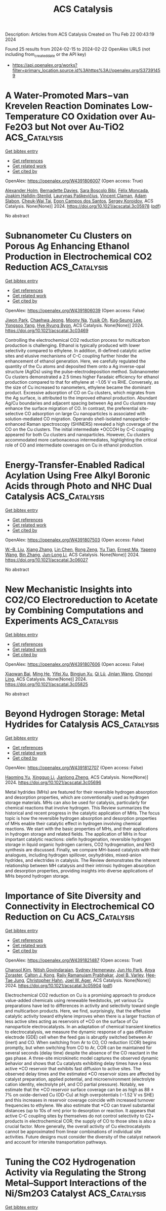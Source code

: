 #+filetags: ACS_Catalysis
#+TITLE: ACS Catalysis
Description: Articles from ACS Catalysis
Created on Thu Feb 22 00:43:19 2024

Found 25 results from 2024-02-15 to 2024-02-22
OpenAlex URLS (not including from_created_date or the API key)
- [[https://api.openalex.org/works?filter=primary_location.source.id%3Ahttps%3A//openalex.org/S37391459]]

* A Water-Promoted Mars−van Krevelen Reaction Dominates Low-Temperature CO Oxidation over Au-Fe2O3 but Not over Au-TiO2  :ACS_Catalysis:
:PROPERTIES:
:ID: https://openalex.org/W4391806007
:TOPICS: Catalytic Nanomaterials, Catalytic Dehydrogenation of Light Alkanes, Catalytic Carbon Dioxide Hydrogenation
:PUBLICATION_DATE: 2024-02-14
:END:    
    
[[elisp:(doi-add-bibtex-entry "https://doi.org/10.1021/acscatal.3c05978")][Get bibtex entry]] 

- [[elisp:(progn (xref--push-markers (current-buffer) (point)) (oa--referenced-works "https://openalex.org/W4391806007"))][Get references]]
- [[elisp:(progn (xref--push-markers (current-buffer) (point)) (oa--related-works "https://openalex.org/W4391806007"))][Get related work]]
- [[elisp:(progn (xref--push-markers (current-buffer) (point)) (oa--cited-by-works "https://openalex.org/W4391806007"))][Get cited by]]

OpenAlex: https://openalex.org/W4391806007 (Open access: True)
    
[[https://openalex.org/A5013981591][Alexander Holm]], [[https://openalex.org/A5045357923][Bernadette Davies]], [[https://openalex.org/A5026383153][Sara Boscolo Bibi]], [[https://openalex.org/A5000887640][Félix Moncada]], [[https://openalex.org/A5092656027][Joakim Halldin-Stenlid]], [[https://openalex.org/A5092656028][Laurynas Paškevičius]], [[https://openalex.org/A5092656029][Vincent Claman]], [[https://openalex.org/A5004773873][Adam Slabon]], [[https://openalex.org/A5034520322][Cheuk‐Wai Tai]], [[https://openalex.org/A5007728343][Egon Campos dos Santos]], [[https://openalex.org/A5048699879][Sergey Koroidov]], ACS Catalysis. None(None)] 2024. https://doi.org/10.1021/acscatal.3c05978  ([[https://pubs.acs.org/doi/pdf/10.1021/acscatal.3c05978][pdf]])
     
No abstract    

    

* Subnanometer Cu Clusters on Porous Ag Enhancing Ethanol Production in Electrochemical CO2 Reduction  :ACS_Catalysis:
:PROPERTIES:
:ID: https://openalex.org/W4391806039
:TOPICS: Electrochemical Reduction of CO2 to Fuels, Thermoelectric Materials, Applications of Ionic Liquids
:PUBLICATION_DATE: 2024-02-14
:END:    
    
[[elisp:(doi-add-bibtex-entry "https://doi.org/10.1021/acscatal.3c03469")][Get bibtex entry]] 

- [[elisp:(progn (xref--push-markers (current-buffer) (point)) (oa--referenced-works "https://openalex.org/W4391806039"))][Get references]]
- [[elisp:(progn (xref--push-markers (current-buffer) (point)) (oa--related-works "https://openalex.org/W4391806039"))][Get related work]]
- [[elisp:(progn (xref--push-markers (current-buffer) (point)) (oa--cited-by-works "https://openalex.org/W4391806039"))][Get cited by]]

OpenAlex: https://openalex.org/W4391806039 (Open access: False)
    
[[https://openalex.org/A5052152711][Jiwon Park]], [[https://openalex.org/A5073948306][Chaehwa Jeong]], [[https://openalex.org/A5083175433][Moony Na]], [[https://openalex.org/A5043026627][Yusik Oh]], [[https://openalex.org/A5078186897][Kug‐Seung Lee]], [[https://openalex.org/A5060842309][Yongsoo Yang]], [[https://openalex.org/A5063790278][Hye Ryung Byon]], ACS Catalysis. None(None)] 2024. https://doi.org/10.1021/acscatal.3c03469 
     
Controlling the electrochemical CO2 reduction process for multicarbon production is challenging. Ethanol is typically produced with lower selectivity compared to ethylene. In addition, ill-defined catalytic active sites and elusive mechanisms of C–C coupling further hinder the enhancement of ethanol generation. Here, we carefully regulated the quantity of the Cu atoms and deposited them onto a Ag inverse-opal structure (AgIOs) using the pulse-electrodeposition method. Subnanometer Cu clusters demonstrated a 2.5 times higher Faradaic efficiency for ethanol production compared to that for ethylene at −1.05 V vs RHE. Conversely, as the size of Cu increased to nanometers, ethylene became the dominant product. Excessive adsorption of CO on Cu clusters, which migrates from the Ag surface, is attributed to the improved ethanol production. Abundant Ag/Cu boundaries and adjacent spacing between Ag and Cu clusters may enhance the surface migration of CO. In contrast, the preferential site-selective CO adsorption on large Cu nanoparticles is associated with solution-mediated CO migration. Operando shell-isolated nanoparticle-enhanced Raman spectroscopy (SHINERS) revealed a high coverage of the CO on the Cu clusters. The initial intermediate *OCCOH by C–C coupling appeared for both Cu clusters and nanoparticles. However, Cu clusters accommodated more carbonaceous intermediates, highlighting the critical role of CO and intermediate coverages on Cu in ethanol production.    

    

* Energy-Transfer-Enabled Radical Acylation Using Free Alkyl Boronic Acids through Photo and NHC Dual Catalysis  :ACS_Catalysis:
:PROPERTIES:
:ID: https://openalex.org/W4391807503
:TOPICS: Applications of Photoredox Catalysis in Organic Synthesis, Transition-Metal-Catalyzed Sulfur Chemistry, Transition-Metal-Catalyzed C–H Bond Functionalization
:PUBLICATION_DATE: 2024-02-14
:END:    
    
[[elisp:(doi-add-bibtex-entry "https://doi.org/10.1021/acscatal.3c06027")][Get bibtex entry]] 

- [[elisp:(progn (xref--push-markers (current-buffer) (point)) (oa--referenced-works "https://openalex.org/W4391807503"))][Get references]]
- [[elisp:(progn (xref--push-markers (current-buffer) (point)) (oa--related-works "https://openalex.org/W4391807503"))][Get related work]]
- [[elisp:(progn (xref--push-markers (current-buffer) (point)) (oa--cited-by-works "https://openalex.org/W4391807503"))][Get cited by]]

OpenAlex: https://openalex.org/W4391807503 (Open access: False)
    
[[https://openalex.org/A5038338910][W.–B. Liu]], [[https://openalex.org/A5031804038][Xiang Zhang]], [[https://openalex.org/A5078143614][Lin Chen]], [[https://openalex.org/A5075090862][Rong Zeng]], [[https://openalex.org/A5042492943][Yu Tian]], [[https://openalex.org/A5021727268][Ernest Ma]], [[https://openalex.org/A5052878834][Yapeng Wang]], [[https://openalex.org/A5046881277][Bin Zhang]], [[https://openalex.org/A5053163012][Jun‐Long Li]], ACS Catalysis. None(None)] 2024. https://doi.org/10.1021/acscatal.3c06027 
     
No abstract    

    

* New Mechanistic Insights into CO2/CO Electroreduction to Acetate by Combining Computations and Experiments  :ACS_Catalysis:
:PROPERTIES:
:ID: https://openalex.org/W4391807606
:TOPICS: Electrochemical Reduction of CO2 to Fuels, Applications of Ionic Liquids, Electrochemical Detection of Heavy Metal Ions
:PUBLICATION_DATE: 2024-02-14
:END:    
    
[[elisp:(doi-add-bibtex-entry "https://doi.org/10.1021/acscatal.3c05825")][Get bibtex entry]] 

- [[elisp:(progn (xref--push-markers (current-buffer) (point)) (oa--referenced-works "https://openalex.org/W4391807606"))][Get references]]
- [[elisp:(progn (xref--push-markers (current-buffer) (point)) (oa--related-works "https://openalex.org/W4391807606"))][Get related work]]
- [[elisp:(progn (xref--push-markers (current-buffer) (point)) (oa--cited-by-works "https://openalex.org/W4391807606"))][Get cited by]]

OpenAlex: https://openalex.org/W4391807606 (Open access: False)
    
[[https://openalex.org/A5073327563][Xiaowan Bai]], [[https://openalex.org/A5075203986][Ming He]], [[https://openalex.org/A5048798891][Yifei Xu]], [[https://openalex.org/A5073687384][Bingjun Xu]], [[https://openalex.org/A5032451131][Qi Lü]], [[https://openalex.org/A5020585562][Jinlan Wang]], [[https://openalex.org/A5007388482][Chongyi Ling]], ACS Catalysis. None(None)] 2024. https://doi.org/10.1021/acscatal.3c05825 
     
No abstract    

    

* Beyond Hydrogen Storage: Metal Hydrides for Catalysis  :ACS_Catalysis:
:PROPERTIES:
:ID: https://openalex.org/W4391812707
:TOPICS: Materials and Methods for Hydrogen Storage, Ammonia Synthesis and Electrocatalysis, Hydrogen Energy Systems and Technologies
:PUBLICATION_DATE: 2024-02-14
:END:    
    
[[elisp:(doi-add-bibtex-entry "https://doi.org/10.1021/acscatal.3c05696")][Get bibtex entry]] 

- [[elisp:(progn (xref--push-markers (current-buffer) (point)) (oa--referenced-works "https://openalex.org/W4391812707"))][Get references]]
- [[elisp:(progn (xref--push-markers (current-buffer) (point)) (oa--related-works "https://openalex.org/W4391812707"))][Get related work]]
- [[elisp:(progn (xref--push-markers (current-buffer) (point)) (oa--cited-by-works "https://openalex.org/W4391812707"))][Get cited by]]

OpenAlex: https://openalex.org/W4391812707 (Open access: False)
    
[[https://openalex.org/A5008530846][Haoming Yu]], [[https://openalex.org/A5042080363][Xingguo Li]], [[https://openalex.org/A5053175805][Jianlong Zheng]], ACS Catalysis. None(None)] 2024. https://doi.org/10.1021/acscatal.3c05696 
     
Metal hydrides (MHs) are featured for their reversible hydrogen absorption and desorption properties, which are conventionally used as hydrogen storage materials. MHs can also be used for catalysis, particularly for chemical reactions that involve hydrogen. This Review summarizes the historical and recent progress in the catalytic application of MHs. The focus topic is how the reversible hydrogen absorption and desorption properties of MHs enable their catalytic effect in hydrogen involving chemical reactions. We start with the basic properties of MHs, and their applications in hydrogen storage and related fields. The application of MHs in four important catalytic reactions: olefin hydrogenation, reversible hydrogen storage in liquid organic hydrogen carriers, CO2 hydrogenation, and NH3 synthesis are discussed. Finally, we compare MH-based catalysts with their analogues, including hydrogen spillover, oxyhydrides, mixed-anion hydrides, and electrides in catalysis. The Review demonstrates the inherent relationship between MH catalysis and their intrinsic hydrogen absorption and desorption properties, providing insights into diverse applications of MHs beyond hydrogen storage.    

    

* Importance of Site Diversity and Connectivity in Electrochemical CO Reduction on Cu  :ACS_Catalysis:
:PROPERTIES:
:ID: https://openalex.org/W4391821487
:TOPICS: Electrochemical Reduction of CO2 to Fuels, Applications of Ionic Liquids, Analysis of Brain Functional Connectivity Networks
:PUBLICATION_DATE: 2024-02-14
:END:    
    
[[elisp:(doi-add-bibtex-entry "https://doi.org/10.1021/acscatal.3c05904")][Get bibtex entry]] 

- [[elisp:(progn (xref--push-markers (current-buffer) (point)) (oa--referenced-works "https://openalex.org/W4391821487"))][Get references]]
- [[elisp:(progn (xref--push-markers (current-buffer) (point)) (oa--related-works "https://openalex.org/W4391821487"))][Get related work]]
- [[elisp:(progn (xref--push-markers (current-buffer) (point)) (oa--cited-by-works "https://openalex.org/W4391821487"))][Get cited by]]

OpenAlex: https://openalex.org/W4391821487 (Open access: True)
    
[[https://openalex.org/A5044316913][Chansol Kim]], [[https://openalex.org/A5023895763][Nitish Govindarajan]], [[https://openalex.org/A5093526280][Sydney Hemenway]], [[https://openalex.org/A5060549590][Jun Ho Park]], [[https://openalex.org/A5093526281][Anya Zoraster]], [[https://openalex.org/A5091102586][Calton J. Kong]], [[https://openalex.org/A5084951895][Rajiv Ramanujam Prabhakar]], [[https://openalex.org/A5089128933][Joel B. Varley]], [[https://openalex.org/A5002468117][Hee‐Tae Jung]], [[https://openalex.org/A5051674745][Christopher Hahn]], [[https://openalex.org/A5070081966][Joel W. Ager]], ACS Catalysis. None(None)] 2024. https://doi.org/10.1021/acscatal.3c05904  ([[https://pubs.acs.org/doi/pdf/10.1021/acscatal.3c05904][pdf]])
     
Electrochemical CO2 reduction on Cu is a promising approach to produce value-added chemicals using renewable feedstocks, yet various Cu preparations have led to differences in activity and selectivity toward single and multicarbon products. Here, we find, surprisingly, that the effective catalytic activity toward ethylene improves when there is a larger fraction of less active sites acting as reservoirs of *CO on the surface of Cu nanoparticle electrocatalysts. In an adaptation of chemical transient kinetics to electrocatalysis, we measure the dynamic response of a gas diffusion electrode (GDE) cell when the feed gas is abruptly switched between Ar (inert) and CO. When switching from Ar to CO, CO reduction (COR) begins promptly, but when switching from CO to Ar, COR can be maintained for several seconds (delay time) despite the absence of the CO reactant in the gas phase. A three-site microkinetic model captures the observed dynamic behavior and shows that Cu catalysts exhibiting delay times have a less active *CO reservoir that exhibits fast diffusion to active sites. The observed delay times and the estimated *CO reservoir sizes are affected by catalyst preparation, applied potential, and microenvironment (electrolyte cation identity, electrolyte pH, and CO partial pressure). Notably, we estimate that the *CO reservoir surface coverage can be as high as 88 ± 7% on oxide-derived Cu (OD-Cu) at high overpotentials (−1.52 V vs SHE) and this increases in reservoir coverage coincide with increased turnover frequencies to ethylene. We also estimate that *CO can travel substantial distances (up to 10s of nm) prior to desorption or reaction. It appears that active C–C coupling sites by themselves do not control selectivity to C2+ products in electrochemical COR; the supply of CO to those sites is also a crucial factor. More generally, the overall activity of Cu electrocatalysts cannot be approximated from linear combinations of individual site activities. Future designs must consider the diversity of the catalyst network and account for intersite transportation pathways.    

    

* Tuning the CO2 Hydrogenation Activity via Regulating the Strong Metal–Support Interactions of the Ni/Sm2O3 Catalyst  :ACS_Catalysis:
:PROPERTIES:
:ID: https://openalex.org/W4391823363
:TOPICS: Catalytic Carbon Dioxide Hydrogenation, Catalytic Nanomaterials, Catalytic Dehydrogenation of Light Alkanes
:PUBLICATION_DATE: 2024-02-14
:END:    
    
[[elisp:(doi-add-bibtex-entry "https://doi.org/10.1021/acscatal.3c06345")][Get bibtex entry]] 

- [[elisp:(progn (xref--push-markers (current-buffer) (point)) (oa--referenced-works "https://openalex.org/W4391823363"))][Get references]]
- [[elisp:(progn (xref--push-markers (current-buffer) (point)) (oa--related-works "https://openalex.org/W4391823363"))][Get related work]]
- [[elisp:(progn (xref--push-markers (current-buffer) (point)) (oa--cited-by-works "https://openalex.org/W4391823363"))][Get cited by]]

OpenAlex: https://openalex.org/W4391823363 (Open access: False)
    
[[https://openalex.org/A5034913146][Jianxiong Zhao]], [[https://openalex.org/A5074896161][Xiaozhi Liu]], [[https://openalex.org/A5033870660][Zhengwen Li]], [[https://openalex.org/A5033303258][Kai Feng]], [[https://openalex.org/A5025390487][Yue Pan]], [[https://openalex.org/A5045088389][Pengxiang Ji]], [[https://openalex.org/A5048901189][Kangning Zhao]], [[https://openalex.org/A5047133857][Binhang Yan]], [[https://openalex.org/A5014058024][Dan Zhou]], [[https://openalex.org/A5015415276][Dong Su]], ACS Catalysis. None(None)] 2024. https://doi.org/10.1021/acscatal.3c06345 
     
Strong metal–support interactions (SMSIs), characterized by the encapsulation of metal nanoparticles by the support oxide, have a significant impact on various heterogeneous catalytic reactions. In this study, we present our investigations on tuning the catalytic performance of CO2 hydrogenation through regulating the SMSI in a Ni/Sm2O3 catalyst. Our results demonstrate that the complete encapsulation of Ni nanoparticles with amorphous Sm2O3, achieved through H2 reduction, leads to nearly full selectivity to CO. In contrast, with controlled in situ thermal postannealing in an H2/CO2/N2 mixture, the encapsulated Sm2O3 layer can be partially removed and crystallized, as revealed by atomic-resolution transmission electron microscopy analyses, which results in enhanced activity and a full selectivity toward CH4. In addition, the prolonged postannealing durations completely remove the Sm2O3 overlayer, causing a decline in CO2 methanation activity. These findings underscore the critical role of the SMSI effect in CO2 hydrogenation activity and offer valuable insights for regulating SMSI to produce targeted value-added chemicals.    

    

* Correction to “Searching for the Rules of Electrochemical Nitrogen Fixation”  :ACS_Catalysis:
:PROPERTIES:
:ID: https://openalex.org/W4391823418
:TOPICS: Ammonia Synthesis and Electrocatalysis
:PUBLICATION_DATE: 2024-02-14
:END:    
    
[[elisp:(doi-add-bibtex-entry "https://doi.org/10.1021/acscatal.4c00448")][Get bibtex entry]] 

- [[elisp:(progn (xref--push-markers (current-buffer) (point)) (oa--referenced-works "https://openalex.org/W4391823418"))][Get references]]
- [[elisp:(progn (xref--push-markers (current-buffer) (point)) (oa--related-works "https://openalex.org/W4391823418"))][Get related work]]
- [[elisp:(progn (xref--push-markers (current-buffer) (point)) (oa--cited-by-works "https://openalex.org/W4391823418"))][Get cited by]]

OpenAlex: https://openalex.org/W4391823418 (Open access: True)
    
[[https://openalex.org/A5061575652][Romain Tort]], [[https://openalex.org/A5061339044][Alexander Bagger]], [[https://openalex.org/A5046040902][Olivia Westhead]], [[https://openalex.org/A5033416410][Yasuyuki Kondo]], [[https://openalex.org/A5092649448][Artem Khobnya]], [[https://openalex.org/A5086013761][Anna Winiwarter]], [[https://openalex.org/A5081900881][Bethan J. V. Davies]], [[https://openalex.org/A5035797693][Aron Walsh]], [[https://openalex.org/A5059373986][Yu Katayama]], [[https://openalex.org/A5041044598][Yuki Yamada]], [[https://openalex.org/A5038499496][Mary P. Ryan]], [[https://openalex.org/A5075732110][Maria‐Magdalena Titirici]], [[https://openalex.org/A5039064548][Ifan E. L. Stephens]], ACS Catalysis. None(None)] 2024. https://doi.org/10.1021/acscatal.4c00448  ([[https://pubs.acs.org/doi/pdf/10.1021/acscatal.4c00448][pdf]])
     
ADVERTISEMENT RETURN TO ARTICLES ASAPPREVCorrectionNEXTORIGINAL ARTICLEThis notice is a correctionCorrection to “Searching for the Rules of Electrochemical Nitrogen Fixation”Romain TortRomain TortMore by Romain Tort, Alexander Bagger*Alexander BaggerMore by Alexander Baggerhttps://orcid.org/0000-0002-6394-029X, Olivia WestheadOlivia WestheadMore by Olivia Westhead, Yasuyuki KondoYasuyuki KondoMore by Yasuyuki Kondohttps://orcid.org/0000-0003-1103-3329, Artem KhobnyaArtem KhobnyaMore by Artem Khobnya, Anna WiniwarterAnna WiniwarterMore by Anna Winiwarter, Bethan J. V. DaviesBethan J. V. DaviesMore by Bethan J. V. Davieshttps://orcid.org/0000-0002-3789-8462, Aron WalshAron WalshMore by Aron Walshhttps://orcid.org/0000-0001-5460-7033, Yu KatayamaYu KatayamaMore by Yu Katayamahttps://orcid.org/0000-0002-7842-2938, Yuki YamadaYuki YamadaMore by Yuki Yamadahttps://orcid.org/0000-0002-7191-7129, Mary P. RyanMary P. RyanMore by Mary P. Ryanhttps://orcid.org/0000-0001-8582-3003, Maria-Magdalena TitiriciMaria-Magdalena TitiriciMore by Maria-Magdalena Titiricihttps://orcid.org/0000-0003-0773-2100, and Ifan E. L. Stephens*Ifan E. L. StephensMore by Ifan E. L. StephensCite this: ACS Catal. 2024, 14, XXX, 3169–3170Publication Date (Web):February 14, 2024Publication History Received29 January 2024Published online14 February 2024https://doi.org/10.1021/acscatal.4c00448© 2024 The Authors. Published by American Chemical Society. This publication is licensed under CC-BY 4.0. License Summary*You are free to share (copy and redistribute) this article in any medium or format and to adapt (remix, transform, and build upon) the material for any purpose, even commercially within the parameters below:Creative Commons (CC): This is a Creative Commons license.Attribution (BY): Credit must be given to the creator.View full license*DisclaimerThis summary highlights only some of the key features and terms of the actual license. It is not a license and has no legal value. Carefully review the actual license before using these materials. This publication is Open Access under the license indicated. Learn MoreArticle Views-Altmetric-Citations-LEARN ABOUT THESE METRICSArticle Views are the COUNTER-compliant sum of full text article downloads since November 2008 (both PDF and HTML) across all institutions and individuals. These metrics are regularly updated to reflect usage leading up to the last few days.Citations are the number of other articles citing this article, calculated by Crossref and updated daily. Find more information about Crossref citation counts.The Altmetric Attention Score is a quantitative measure of the attention that a research article has received online. Clicking on the donut icon will load a page at altmetric.com with additional details about the score and the social media presence for the given article. Find more information on the Altmetric Attention Score and how the score is calculated. Share Add toView InAdd Full Text with ReferenceAdd Description ExportRISCitationCitation and abstractCitation and referencesMore Options Share onFacebookTwitterWechatLinked InRedditEmail PDF (1 MB) Get e-AlertscloseSupporting Info (1)»Supporting Information Supporting Information SUBJECTS:Binding energy,Electrical energy,Elements,Metals,Nitrides Get e-Alerts    

    

* RuO2–CeO2 Lattice Matching Strategy Enables Robust Water Oxidation Electrocatalysis in Acidic Media via Two Distinct Oxygen Evolution Mechanisms  :ACS_Catalysis:
:PROPERTIES:
:ID: https://openalex.org/W4391836369
:TOPICS: Electrocatalysis for Energy Conversion, Fuel Cell Membrane Technology, Electrochemical Detection of Heavy Metal Ions
:PUBLICATION_DATE: 2024-02-15
:END:    
    
[[elisp:(doi-add-bibtex-entry "https://doi.org/10.1021/acscatal.3c06182")][Get bibtex entry]] 

- [[elisp:(progn (xref--push-markers (current-buffer) (point)) (oa--referenced-works "https://openalex.org/W4391836369"))][Get references]]
- [[elisp:(progn (xref--push-markers (current-buffer) (point)) (oa--related-works "https://openalex.org/W4391836369"))][Get related work]]
- [[elisp:(progn (xref--push-markers (current-buffer) (point)) (oa--cited-by-works "https://openalex.org/W4391836369"))][Get cited by]]

OpenAlex: https://openalex.org/W4391836369 (Open access: False)
    
[[https://openalex.org/A5010471250][Haoqiang Song]], [[https://openalex.org/A5053714754][Xue Yong]], [[https://openalex.org/A5044592235][Geoffrey I. N. Waterhouse]], [[https://openalex.org/A5000696036][Jingkun Yu]], [[https://openalex.org/A5015576369][Hao Wang]], [[https://openalex.org/A5052291064][Jinmeng Cai]], [[https://openalex.org/A5067430528][Zhiyong Tang]], [[https://openalex.org/A5000046177][Bai Yang]], [[https://openalex.org/A5071937806][Jiangwei Chang]], [[https://openalex.org/A5085836074][Siyu Lu]], ACS Catalysis. None(None)] 2024. https://doi.org/10.1021/acscatal.3c06182 
     
The discovery of acid-stable and highly active electrocatalysts for the oxygen evolution reaction (OER) is crucial in the quest for high-performance water-splitting technologies. Herein, a heterostructured RuO2–CeO2 electrocatalyst was constructed by using a lattice-matching strategy. The interfacial Ru–O–Ce bridge structure provided a channel for electron transfer between Ru and Ce, creating a lattice stress that distorts the local structure of RuO2. The resulting RuO2–CeO2 catalyst exhibited attractive stability with negligible decay after 1000 h of the OER in 0.5 M H2SO4, along with high activity with an overpotential of only 180 mV at 10 mA cm–2. In situ attenuated total reflectance surface-enhanced infrared absorption spectroscopy (ATR-SEIRAS), in situ differential electrochemical mass spectrometry (DEMS), and density functional theory (DFT) calculations were used to reveal that the interface and noninterface RuO2 sites enabled an oxide path mechanism (OPM) and the enhanced adsorbate evolution mechanism (AEM-plus), respectively, during the OER. The simultaneous and independent OER pathways accessible by lattice matching guides improved electrocatalyst design for the OER in acidic media.    

    

* Sustainable Electrosynthesis of Cyclohexanone Oxime through Nitrate Reduction on a Zn–Cu Alloy Catalyst  :ACS_Catalysis:
:PROPERTIES:
:ID: https://openalex.org/W4391839397
:TOPICS: Ammonia Synthesis and Electrocatalysis, Content-Centric Networking for Information Delivery, Electrochemical Reduction of CO2 to Fuels
:PUBLICATION_DATE: 2024-02-15
:END:    
    
[[elisp:(doi-add-bibtex-entry "https://doi.org/10.1021/acscatal.3c05388")][Get bibtex entry]] 

- [[elisp:(progn (xref--push-markers (current-buffer) (point)) (oa--referenced-works "https://openalex.org/W4391839397"))][Get references]]
- [[elisp:(progn (xref--push-markers (current-buffer) (point)) (oa--related-works "https://openalex.org/W4391839397"))][Get related work]]
- [[elisp:(progn (xref--push-markers (current-buffer) (point)) (oa--cited-by-works "https://openalex.org/W4391839397"))][Get cited by]]

OpenAlex: https://openalex.org/W4391839397 (Open access: True)
    
[[https://openalex.org/A5065267485][Jonathan O. Sharp]], [[https://openalex.org/A5050193781][Anna Ciotti]], [[https://openalex.org/A5057093468][Hayley Andrews]], [[https://openalex.org/A5093542676][Shaktiswaran R. Udayasurian]], [[https://openalex.org/A5049133522][Max García‐Melchor]], [[https://openalex.org/A5062286247][Tengfei Li]], ACS Catalysis. None(None)] 2024. https://doi.org/10.1021/acscatal.3c05388  ([[https://pubs.acs.org/doi/pdf/10.1021/acscatal.3c05388][pdf]])
     
Cyclohexanone oxime is an important precursor for Nylon-6 and is typically synthesized via the nucleophilic addition–elimination of hydroxylamine with cyclohexanone. Current technologies for hydroxylamine production are, however, not environment-friendly due to the requirement of harsh reaction conditions. Here, we report an electrochemical method for the one-pot synthesis of cyclohexanone oxime under ambient conditions with aqueous nitrate as the nitrogen source. A series of Zn–Cu alloy catalysts are developed to drive the electrochemical reduction of nitrate, where the hydroxylamine intermediate formed in the electroreduction process can undergo a chemical reaction with the cyclohexanone present in the electrolyte to produce the corresponding oxime. The best performance is achieved on a Zn93Cu7 electrocatalyst with a 97% yield and a 27% Faradaic efficiency for cyclohexanone oxime at 100 mA/cm2. By analyzing the catalytic activities/selectivities of the different Zn–Cu alloys and conducting in-depth mechanistic studies via in situ Raman spectroscopy and theoretical calculations, we demonstrate that the adsorption of nitrogen species plays a central role in catalytic performance. Overall, this work provides an attractive strategy to build the C–N bond in oxime and drive organic synthesis through electrochemical nitrate reduction, while highlighting the importance of controlling surface adsorption for product selectivity in electrosynthesis.    

    

* Enantiocovergent Cross-Coupling Reaction with 1,4-Dihydropyridine Derivatives via Photoinduced Nickel Catalysis  :ACS_Catalysis:
:PROPERTIES:
:ID: https://openalex.org/W4391839433
:TOPICS: Applications of Photoredox Catalysis in Organic Synthesis, Transition-Metal-Catalyzed C–H Bond Functionalization, Transition-Metal-Catalyzed Sulfur Chemistry
:PUBLICATION_DATE: 2024-02-15
:END:    
    
[[elisp:(doi-add-bibtex-entry "https://doi.org/10.1021/acscatal.3c05521")][Get bibtex entry]] 

- [[elisp:(progn (xref--push-markers (current-buffer) (point)) (oa--referenced-works "https://openalex.org/W4391839433"))][Get references]]
- [[elisp:(progn (xref--push-markers (current-buffer) (point)) (oa--related-works "https://openalex.org/W4391839433"))][Get related work]]
- [[elisp:(progn (xref--push-markers (current-buffer) (point)) (oa--cited-by-works "https://openalex.org/W4391839433"))][Get cited by]]

OpenAlex: https://openalex.org/W4391839433 (Open access: False)
    
[[https://openalex.org/A5003462637][Tongtong Li]], [[https://openalex.org/A5047170949][Luo Liu]], [[https://openalex.org/A5037829758][Xiaokai Cheng]], [[https://openalex.org/A5070489845][Zhan Lu]], ACS Catalysis. None(None)] 2024. https://doi.org/10.1021/acscatal.3c05521 
     
Herein, we reported the enantioconvergent Csp3–Csp2 cross-coupling reaction with 1,4-dihydropyridine (DHP) derivatives via photoredox/nickel dual catalysis to access chiral products with good yield and enantioselectivity. The operationally simple reaction was carried out under mild conditions with good functional group tolerance. Due to the use of a stoichiometric equivalent of aryl/alkenyl halides as coupling partners, the sequential and iterative synthesis could be achieved smoothly in one pot for the synthesis of position isomers and stereoisomers. In the proposed mechanism, kinetic experiments and mechanistic studies indicated that the radical generation, depended on the excited photocatalyst and DHP, was the rate-determining step.    

    

* Oxygen-Vacancy-Induced Built-In Electric Field across MoCo Dual-Atomic Site Catalyst for Promoting Hydrogen Spillover in Hydrocracking and Hydrodesulfurization  :ACS_Catalysis:
:PROPERTIES:
:ID: https://openalex.org/W4391842855
:TOPICS: Desulfurization Technologies for Fuels, Catalytic Nanomaterials, Electrocatalysis for Energy Conversion
:PUBLICATION_DATE: 2024-02-15
:END:    
    
[[elisp:(doi-add-bibtex-entry "https://doi.org/10.1021/acscatal.3c05911")][Get bibtex entry]] 

- [[elisp:(progn (xref--push-markers (current-buffer) (point)) (oa--referenced-works "https://openalex.org/W4391842855"))][Get references]]
- [[elisp:(progn (xref--push-markers (current-buffer) (point)) (oa--related-works "https://openalex.org/W4391842855"))][Get related work]]
- [[elisp:(progn (xref--push-markers (current-buffer) (point)) (oa--cited-by-works "https://openalex.org/W4391842855"))][Get cited by]]

OpenAlex: https://openalex.org/W4391842855 (Open access: False)
    
[[https://openalex.org/A5055093981][Guangxun Sun]], [[https://openalex.org/A5047385323][Dongyuan Liu]], [[https://openalex.org/A5003849123][Hongfu Shi]], [[https://openalex.org/A5030640908][Junxi Li]], [[https://openalex.org/A5041898714][Liting Yang]], [[https://openalex.org/A5057254434][Fengyu Tian]], [[https://openalex.org/A5070110088][Yuchen Cui]], [[https://openalex.org/A5041230019][Chunlin Wang]], [[https://openalex.org/A5027352459][Feiyang Li]], [[https://openalex.org/A5022388959][Tiansheng Zhao]], [[https://openalex.org/A5061556681][Houyu Zhu]], [[https://openalex.org/A5048826252][Bin Liu]], [[https://openalex.org/A5062331341][Yong‐Ming Chai]], [[https://openalex.org/A5090056849][Yunqi Liu]], [[https://openalex.org/A5046844071][Yuan Pan]], ACS Catalysis. None(None)] 2024. https://doi.org/10.1021/acscatal.3c05911 
     
The design and construction of highly efficient catalytic active sites for promoting hydrogen spillover are of great significance for improving hydrocracking (HCK) and hydrodesulfurization (HDS) performance in slurry-phase hydrogenation of vacuum residue (VR) but are still challenging. Herein, we report a carbon-supported MoCo dual-atomic site catalyst (MoCo DAC/C) and propose an oxygen-vacancy-induced built-in electric field (BIEF) regulation mechanism for promoting hydrogen spillover in HCK and HDS. It was found that the coordination structure of the MoCo dual-atomic was reconstructed and formed O vacancies in situ during hydrogenation process. The formation of O vacancies not only provided macromolecular adsorption sites but also broke the electronic balance and formed a weak BIEF between the Mo and Co atoms. Meanwhile, H2 was activated at the Mo sites to form active hydrogen species. The formation of BIEF promoted the active hydrogen spillover from Mo to Co sites by a Mo–C–Co bridging bond, thus improving the hydrogenation performance greatly. In HCK of VR, the MoCo DAC/C demonstrates remarkable catalytic hydrogenation activity with TOFT calculated for total metals up to 0.77 s–1 (two times enhancement than that of Mo single atoms (SAs)/C), the per pass conversion of VR of 76 wt %, liquid product yield of 92 wt %, and coke content of only 0.55 wt %. It also shows robust HDS performance with dibenzothiophene (DBT) conversion of 70 wt %. Density functional theory reveals that the formation of the O vacancies leads to the discrepancy of Bader charge between Mo and Co atoms, and the resulting local electric field can favor the diffusion of the positively charged (+0.10 e−) H atom. This work proposes an oxygen-vacancy-induced BIEF regulation mechanism from an atomic scale for enhancing the catalytic reaction process by promoting hydrogen spillover, which provided novel insights for the design and development of high-performance hydrogenation catalysts.    

    

* Indium-Catalyzed Reductive Coupling Enabled Efficient Synthesis of Acylphosphine Oxides and Diphosphines  :ACS_Catalysis:
:PROPERTIES:
:ID: https://openalex.org/W4391843736
:TOPICS: Homogeneous Catalysis with Transition Metals, Peptide Synthesis and Drug Discovery, Transition Metal-Catalyzed Cross-Coupling Reactions
:PUBLICATION_DATE: 2024-02-15
:END:    
    
[[elisp:(doi-add-bibtex-entry "https://doi.org/10.1021/acscatal.3c05947")][Get bibtex entry]] 

- [[elisp:(progn (xref--push-markers (current-buffer) (point)) (oa--referenced-works "https://openalex.org/W4391843736"))][Get references]]
- [[elisp:(progn (xref--push-markers (current-buffer) (point)) (oa--related-works "https://openalex.org/W4391843736"))][Get related work]]
- [[elisp:(progn (xref--push-markers (current-buffer) (point)) (oa--cited-by-works "https://openalex.org/W4391843736"))][Get cited by]]

OpenAlex: https://openalex.org/W4391843736 (Open access: False)
    
[[https://openalex.org/A5017282649][Dongdong Xu]], [[https://openalex.org/A5054639707][Ming Yu Jin]], [[https://openalex.org/A5052676364][Yu Chen]], [[https://openalex.org/A5050369958][Daoqing Han]], [[https://openalex.org/A5005480296][Lizhi Tao]], [[https://openalex.org/A5037305819][Xiangyou Xing]], ACS Catalysis. None(None)] 2024. https://doi.org/10.1021/acscatal.3c05947 
     
The unique low level of the ionization potential of indium(0) to indium(I) makes it an appealing metal for organic synthesis. Here, we present an indium-catalyzed reductive cross-coupling between chlorophosphines (R2PCl) or dichlorophosphines (RPCl2) with acyl chlorides (RCOCl). This one-pot approach, using indium-catalysis followed by oxidation, generates a variety of mono- or bis-acylphosphine oxides in good yields. Additionally, this protocol offers a convenient pathway to obtain the photoinitiators, Luricin TPO and IRGACURE 819, that are widely used in the industry. Experimental and computational studies indicate the intermediacy of phosphorus-based radical species that dimerize to diphosphines, which then couple with acyl chlorides through a four-membered transition state. Furthermore, we also explore indium-catalyzed reductive homocoupling of R2PCl or RPCl2, which provides facile access to various P–P bond formations.    

    

* Distinct Site Motifs Activate O2 and H2 on Supported Au Nanoparticles in Liquid Water  :ACS_Catalysis:
:PROPERTIES:
:ID: https://openalex.org/W4391843796
:TOPICS: Catalytic Nanomaterials, Catalytic Reduction of Nitro Compounds, Electrocatalysis for Energy Conversion
:PUBLICATION_DATE: 2024-02-15
:END:    
    
[[elisp:(doi-add-bibtex-entry "https://doi.org/10.1021/acscatal.3c05072")][Get bibtex entry]] 

- [[elisp:(progn (xref--push-markers (current-buffer) (point)) (oa--referenced-works "https://openalex.org/W4391843796"))][Get references]]
- [[elisp:(progn (xref--push-markers (current-buffer) (point)) (oa--related-works "https://openalex.org/W4391843796"))][Get related work]]
- [[elisp:(progn (xref--push-markers (current-buffer) (point)) (oa--cited-by-works "https://openalex.org/W4391843796"))][Get cited by]]

OpenAlex: https://openalex.org/W4391843796 (Open access: True)
    
[[https://openalex.org/A5034220884][Jason S. Adams]], [[https://openalex.org/A5063982253][H Chen]], [[https://openalex.org/A5042057899][Tomas Ricciardulli]], [[https://openalex.org/A5067363580][Sucharita Vijayaraghavan]], [[https://openalex.org/A5062993129][Abinaya Sampath]], [[https://openalex.org/A5062793974][David W. Flaherty]], ACS Catalysis. None(None)] 2024. https://doi.org/10.1021/acscatal.3c05072  ([[https://pubs.acs.org/doi/pdf/10.1021/acscatal.3c05072][pdf]])
     
Au nanoparticles catalyze the activation and conversion of small molecules with rates and kinetic barriers that depend on the dimensions of the nanoparticle, composition of the support, and presence of catalytically culpable water molecules that solvate these interfaces. Here, molecular interpretations of steady-state rate measurements, kinetic isotope effects, and structural characterizations reveal how the interface of Au nanoparticles, liquid water, and metal oxide supports mediate the kinetically relevant activation of H2 and sequential reduction of O2-derived intermediates during the formation of H2O2 and H2O. Rates of H2 consumption are 10–100 fold greater on Au nanoparticles supported on metal oxides (e.g., titania) compared to more inert and hydrophobic materials (carbon, boron nitride). Similarly, Au nanoparticles on reducible and Lewis acidic supports (e.g., lanthana) bind dioxygen intermediates more strongly and present lower barriers (<22 kJ mol–1) for O–O bond dissociation than inert interfaces formed with silica (>70 kJ mol–1). Selectivities for H2O2 formation increase significantly as the diameters of the Au nanoparticles increase because differences in nanoparticle size change the relative fractions of exposed sites that exist at Au–support interfaces. In contrast, site-normalized rates and barriers for H2 activation depend weakly on the size of Au nanoparticles and the associated differences in active site motifs. These findings suggest that H2O aids the activation of H2 at sites present across all surface Au atoms when nanoparticles are solvated by water. However, molecular O2 preferentially binds and dissociates at Au–support interfaces, leading to greater structure sensitivity for barriers of O–O dissociation across different support identities and sizes of Au nanoparticles. These insights differ from prior knowledge from studies of gas-phase reactions of H2 and O2 upon Au nanoparticle catalysts within dilute vapor pressures of water (10–4 to 0.1 kPa H2O), in which catalysis occurs at the perimeter of the Au–support interface. In contrast, contacting Au catalysts with liquid water (55.5 M H2O) expands catalysis to all surface Au atoms and enables appreciable H2O2 formation.    

    

* Catch-and-Release: The Assembly, Immobilization, and Recycling of Redox-Reversible Artificial Metalloenzymes  :ACS_Catalysis:
:PROPERTIES:
:ID: https://openalex.org/W4391846627
:TOPICS: Catalytic Reduction of Nitro Compounds, Structural and Functional Study of Noble Metal Nanoclusters, Enzyme Immobilization Techniques
:PUBLICATION_DATE: 2024-02-15
:END:    
    
[[elisp:(doi-add-bibtex-entry "https://doi.org/10.1021/acscatal.3c05294")][Get bibtex entry]] 

- [[elisp:(progn (xref--push-markers (current-buffer) (point)) (oa--referenced-works "https://openalex.org/W4391846627"))][Get references]]
- [[elisp:(progn (xref--push-markers (current-buffer) (point)) (oa--related-works "https://openalex.org/W4391846627"))][Get related work]]
- [[elisp:(progn (xref--push-markers (current-buffer) (point)) (oa--cited-by-works "https://openalex.org/W4391846627"))][Get cited by]]

OpenAlex: https://openalex.org/W4391846627 (Open access: True)
    
[[https://openalex.org/A5084609790][Alex Henrique Miller]], [[https://openalex.org/A5024647487][E.V. Blagova]], [[https://openalex.org/A5083153708][Benjamin Large]], [[https://openalex.org/A5082534426][Rosalind L. Booth]], [[https://openalex.org/A5041541957][K.S. Wilson]], [[https://openalex.org/A5018756784][Anne‐Kathrin Duhme‐Klair]], ACS Catalysis. None(None)] 2024. https://doi.org/10.1021/acscatal.3c05294  ([[https://pubs.acs.org/doi/pdf/10.1021/acscatal.3c05294][pdf]])
     
Technologies to improve the applicability of artificial metalloenzymes (ArMs) are gaining considerable interest; one such approach is the immobilization of these biohybrid catalysts on support materials to enhance stability and enable their retention, recovery, and reuse. Here, we describe the immobilization of polyhistidine-tagged ArMs that allow the redox-controlled replacement of catalytic cofactors that have lost activity, e.g., due to poisoning or decomposition, on immobilized metal affinity chromatography resins. By using periplasmic siderophore-binding protein scaffolds that originate from thermophilic bacteria (GstCeuE and PthCeuE) in combination with a siderophore-linked imine reduction catalyst, reaction rates were achieved that are about 3.5 times faster than those previously obtained with CjCeuE, the analogous protein of Campylobacter jejuni. Upon immobilization, the GstCeuE-derived ArM showed a decrease in turnover frequency in the reduction of dehydrosalsolidine by 3.4-fold, while retaining enantioselectivity (36%) and showing improved stability that allowed repeat recovery and recycling cycles. Catalytic activity was preserved over the initial four cycles. In subsequent cycles, a gradual reduction of activity was evident. Once the initial activity decreased to around 40% of the initial activity (23rd recycling cycle), the redox-triggered artificial cofactor release permitted the subsequent recharging of the immobilized protein scaffold with fresh, active cofactor, thereby restoring the initial catalytic activity of the immobilized ArM and allowing its reuse for several more cycles. Furthermore, the ArM could be assembled directly from protein present in crude cell extracts, avoiding time-consuming and costly protein purification steps. Overall, this study demonstrates that the immobilization of redox-reversible ArMs facilitates their “catch-and-release” assembly and disassembly and the recycling of their components, improving their potential commercial viability and environmental footprint.    

    

* Size and Structure Effects of Carbon-Supported Ruthenium Nanoparticles on Waste Polypropylene Hydrogenolysis Activity, Selectivity, and Product Microstructure  :ACS_Catalysis:
:PROPERTIES:
:ID: https://openalex.org/W4391847083
:TOPICS: Microplastic Pollution in Marine and Terrestrial Environments, Global E-Waste Recycling and Management, Biodegradable Polymers as Biomaterials and Packaging
:PUBLICATION_DATE: 2024-02-15
:END:    
    
[[elisp:(doi-add-bibtex-entry "https://doi.org/10.1021/acscatal.3c05927")][Get bibtex entry]] 

- [[elisp:(progn (xref--push-markers (current-buffer) (point)) (oa--referenced-works "https://openalex.org/W4391847083"))][Get references]]
- [[elisp:(progn (xref--push-markers (current-buffer) (point)) (oa--related-works "https://openalex.org/W4391847083"))][Get related work]]
- [[elisp:(progn (xref--push-markers (current-buffer) (point)) (oa--cited-by-works "https://openalex.org/W4391847083"))][Get cited by]]

OpenAlex: https://openalex.org/W4391847083 (Open access: False)
    
[[https://openalex.org/A5004746873][Jessie A. Sun]], [[https://openalex.org/A5007133096][Pavel A. Kots]], [[https://openalex.org/A5036961843][Zachary R. Hinton]], [[https://openalex.org/A5039759620][Nebojša Marinković]], [[https://openalex.org/A5010163365][Lu Ma]], [[https://openalex.org/A5091749773][Steven N. Ehrlich]], [[https://openalex.org/A5015640857][Weiqing Zheng]], [[https://openalex.org/A5088151231][Thomas H. Epps]], [[https://openalex.org/A5023698177][LaShanda T. J. Korley]], [[https://openalex.org/A5066110304][Dionisios G. Vlachos]], ACS Catalysis. None(None)] 2024. https://doi.org/10.1021/acscatal.3c05927 
     
Hydrogenolysis of plastic waste using Ru-based catalysts is promising for deconstructing polyolefins into lower molecular weight products. Yet, the effect of catalyst atomic structure and size on activity and product selectivity is poorly understood. Herein, we expose the effect of metal particle size and atomic structure on isotactic-polypropylene (i-PP) hydrogenolysis over Ru supported on carbon. Despite similar molecular weight distributions of solid and liquid products, their physical properties are distinct due to different chain regio-irregular CH3 sequences of steric pentads containing racemo configurations. We propose that i-PP hydrogenolysis entails an interplay of C–C bond scission and stereoisomerization. The active site’s local electronic environment and structure dictate the former, whereas polymer–catalyst surface interactions creating suitable polymer conformations control the latter. C–C scission and stereoisomerization are structure-sensitive. Small, disordered nanoclusters are effective in C–C bond scission, whereas larger metal nanoparticles promote stereoisomerization. We hypothesize that a heterogeneous distribution of metal active sites is essential for deconstruction and product (lubricant base oil) quality control.    

    

* Twin Heterostructure Engineering and Facet Effect Boosts Efficient Reduction CO2-to-Ethanol at Low Potential on Cu2O@Cu2S Catalysts  :ACS_Catalysis:
:PROPERTIES:
:ID: https://openalex.org/W4391847445
:TOPICS: Electrochemical Reduction of CO2 to Fuels, Carbon Dioxide Utilization for Chemical Synthesis, Photocatalytic Materials for Solar Energy Conversion
:PUBLICATION_DATE: 2024-02-15
:END:    
    
[[elisp:(doi-add-bibtex-entry "https://doi.org/10.1021/acscatal.3c05857")][Get bibtex entry]] 

- [[elisp:(progn (xref--push-markers (current-buffer) (point)) (oa--referenced-works "https://openalex.org/W4391847445"))][Get references]]
- [[elisp:(progn (xref--push-markers (current-buffer) (point)) (oa--related-works "https://openalex.org/W4391847445"))][Get related work]]
- [[elisp:(progn (xref--push-markers (current-buffer) (point)) (oa--cited-by-works "https://openalex.org/W4391847445"))][Get cited by]]

OpenAlex: https://openalex.org/W4391847445 (Open access: False)
    
[[https://openalex.org/A5067951425][Jing Li]], [[https://openalex.org/A5012124301][Rong Cai]], [[https://openalex.org/A5017290775][Haiqiang Mu]], [[https://openalex.org/A5034285520][Jia-Xing Guo]], [[https://openalex.org/A5031589981][Xing Zhong]], [[https://openalex.org/A5067788077][Jianguo Wang]], [[https://openalex.org/A5089842784][Xin Du]], [[https://openalex.org/A5007962016][Jie Zhang]], [[https://openalex.org/A5063909163][Feng Li]], ACS Catalysis. None(None)] 2024. https://doi.org/10.1021/acscatal.3c05857 
     
Copper oxide (Cu2O) is considered a promising catalyst that can effectively reduce the overpotential of the CO2 reduction reaction (CO2 RR) and increase the selectivity for C2+ products. However, developing high-performance and stable of CO2-to-ethanol (C2H5OH) based-Cu2O electrocatalysts remains challenging. In this work, Cu2O@Cu2S twin heterojunction catalysts with multitwin boundaries are designed to afford C2H5OH productivity at low potential through the electrocatalytic CO2 RR, and the C2H5OH selectivity is highly dependent on the facet of Cu2O@Cu2S with nanocubes outperforming octahedra. Detailed electrochemical experiments, density functional theory (DFT) calculations and in situ infrared spectroscopy reveals that the introduction of Cu2S boosts the high coverage of *CO, which can easily spillover to the twin boundaries to generate C2H5OH through the *CHOH_*CO coupling reaction pathway. A C2H5OH production begins at an ultralow potential of −0.45 V vs RHE and reaches 34 and 43.9% Faradaic efficiencies (FE) at −0.65 V vs RHE in an H-cell and a flow cell, respectively. Meanwhile, this heterojunction constructed with an interface coherent structure and suitable band structure can facilitate electron transfer from Cu2O to Cu2S, leading to the stability of Cu+ valence states. This work provides an avenue to precisely design C2H5OH production catalysts by regulating the interface configuration.    

    

* Uncovering the On-Pathway Reaction Intermediates for Metal-Free Atom Transfer Radical Addition to Olefins through Photogenerated Phenalenyl Radical Anion  :ACS_Catalysis:
:PROPERTIES:
:ID: https://openalex.org/W4391874588
:TOPICS: Applications of Photoredox Catalysis in Organic Synthesis, Electrochemical Reduction of CO2 to Fuels, Transition-Metal-Catalyzed C–H Bond Functionalization
:PUBLICATION_DATE: 2024-02-16
:END:    
    
[[elisp:(doi-add-bibtex-entry "https://doi.org/10.1021/acscatal.3c05688")][Get bibtex entry]] 

- [[elisp:(progn (xref--push-markers (current-buffer) (point)) (oa--referenced-works "https://openalex.org/W4391874588"))][Get references]]
- [[elisp:(progn (xref--push-markers (current-buffer) (point)) (oa--related-works "https://openalex.org/W4391874588"))][Get related work]]
- [[elisp:(progn (xref--push-markers (current-buffer) (point)) (oa--cited-by-works "https://openalex.org/W4391874588"))][Get cited by]]

OpenAlex: https://openalex.org/W4391874588 (Open access: False)
    
[[https://openalex.org/A5035315938][Paramita Datta]], [[https://openalex.org/A5065668551][D. Roy]], [[https://openalex.org/A5056917563][Divya Jain]], [[https://openalex.org/A5047643700][Shiv Datt Kumar]], [[https://openalex.org/A5085324549][Swagata Sil]], [[https://openalex.org/A5024283290][Anup Bhunia]], [[https://openalex.org/A5064885330][Jyotishman Dasgupta]], [[https://openalex.org/A5071640196][Swadhin K. Mandal]], ACS Catalysis. None(None)] 2024. https://doi.org/10.1021/acscatal.3c05688 
     
No abstract    

    

* Unveiling the Catalytic Merits of LaV3O9 over Conventional LaVO4 Polymorphs to Boost Desired Kinetics of Humid NOX Reduction and Poison Disintegration  :ACS_Catalysis:
:PROPERTIES:
:ID: https://openalex.org/W4391879043
:TOPICS: Catalytic Nanomaterials, Catalytic Dehydrogenation of Light Alkanes, Sulfur Compounds Removal Technologies
:PUBLICATION_DATE: 2024-02-16
:END:    
    
[[elisp:(doi-add-bibtex-entry "https://doi.org/10.1021/acscatal.3c04828")][Get bibtex entry]] 

- [[elisp:(progn (xref--push-markers (current-buffer) (point)) (oa--referenced-works "https://openalex.org/W4391879043"))][Get references]]
- [[elisp:(progn (xref--push-markers (current-buffer) (point)) (oa--related-works "https://openalex.org/W4391879043"))][Get related work]]
- [[elisp:(progn (xref--push-markers (current-buffer) (point)) (oa--cited-by-works "https://openalex.org/W4391879043"))][Get cited by]]

OpenAlex: https://openalex.org/W4391879043 (Open access: False)
    
[[https://openalex.org/A5049793744][Seokhyun Lee]], [[https://openalex.org/A5073768405][Jeongeun Choi]], [[https://openalex.org/A5044320760][Heon Phil Ha]], [[https://openalex.org/A5087337598][Jung Hyun Lee]], [[https://openalex.org/A5089095318][Jongwook Park]], [[https://openalex.org/A5074896786][Jongsik Kim]], ACS Catalysis. None(None)] 2024. https://doi.org/10.1021/acscatal.3c04828 
     
SOZ2– (Z = 3–4)-functionalized metal vanadates vary with the type of metal cations (Mn+) for the Mn+-O2–-V5+ channels that fragment to impart Brönsted acidic bonds (BA–-H+; SOZ2–-H+) and labile/mobile oxygens (OL/OM) with distinct populations and affinities for NOX/O2/H2O/SO2. SOZ2–-modified Mn+-O2–-V5+ fragments bind with NH3 to activate Eley–Rideal (ER)-type selective catalytic NOX reduction (SCR), yet, hardly enable OL coordination with NOX and are often hydrophilic, thereby limiting the activities of SCR or ammonium (bi)sulfate (AS/ABS) fragmentation, as gauged by the NOX consumption (-rNOX) and AS/ABS degradation rates (-rAS/ABS), respectively. Here, we justified the use of nonreducible La3+-containing La3+-O2–-V5+ channels, whose merits in accelerating SCR and AS/ABS fragmentation were found to be more pronounced for SOZ2–-modified LaV3O9 (LaV3O9-S) than for conventional/polymorphic LaVO4 analogues (LaVO4-S). Besides activating the ER-type SCR, LaV3O9-S bound with NO and activated Langmuir–Hinshelwood-type SCR, as opposed to LaVO4-S. The pre-exponential factor (k′APP,0) and -rNOX were thus higher for LaV3O9-S than for LaVO4-S and were coupled with the greater amount of OM in the former, leading to superior SCR performance under wet gases. Moreover, compared to LaV3O9-S, its Sb2O5-promoted analogue (LaV3O9-Sb2O5-S) provided a larger number of NH3-accessible BA–-H+ bonds to achieve higher k′APP,0/-rNOX alongside higher OM mobility. Furthermore, the LaV3O9-S and Sb2O5-S of LaV3O9-Sb2O5-S elevated the hydrophobicity and number of ABS-accessible BA–-H+ bonds, respectively. LaV3O9-Sb2O5-S thus revealed a lower energy barrier and higher k′APP,0 in AS/ABS pyrolysis than a commercial control (V2O5-WO3-S), resulting in a higher -rAS/ABS for the former. Consequently, LaV3O9-Sb2O5-S displayed superior SCR performance and greater hydrothermal resistance under SO2-containing wet gases in comparison with V2O5-WO3-S.    

    

* Revealing the Impact of Pulsed Laser-Produced Single-Pd Nanoparticles on a Bimetallic NiCo2O4 Electrocatalyst for Energy-Saving Hydrogen Production via Hybrid Water Electrolysis  :ACS_Catalysis:
:PROPERTIES:
:ID: https://openalex.org/W4391879183
:TOPICS: Electrocatalysis for Energy Conversion, Fuel Cell Membrane Technology, Hydrogen Energy Systems and Technologies
:PUBLICATION_DATE: 2024-02-16
:END:    
    
[[elisp:(doi-add-bibtex-entry "https://doi.org/10.1021/acscatal.3c05051")][Get bibtex entry]] 

- [[elisp:(progn (xref--push-markers (current-buffer) (point)) (oa--referenced-works "https://openalex.org/W4391879183"))][Get references]]
- [[elisp:(progn (xref--push-markers (current-buffer) (point)) (oa--related-works "https://openalex.org/W4391879183"))][Get related work]]
- [[elisp:(progn (xref--push-markers (current-buffer) (point)) (oa--cited-by-works "https://openalex.org/W4391879183"))][Get cited by]]

OpenAlex: https://openalex.org/W4391879183 (Open access: False)
    
[[https://openalex.org/A5058019178][Raja Arumugam Senthil]], [[https://openalex.org/A5025931538][Sieon Jung]], [[https://openalex.org/A5000061857][Ahreum Min]], [[https://openalex.org/A5087525540][Anuj Kumar]], [[https://openalex.org/A5011667598][Cheol Joo Moon]], [[https://openalex.org/A5020253291][M N Singh]], [[https://openalex.org/A5067975222][Myong Yong Choi]], ACS Catalysis. None(None)] 2024. https://doi.org/10.1021/acscatal.3c05051 
     
Nowadays, the assembling of hybrid water electrolysis using a hydrazine oxidation reaction (HzOR) instead of a slow anodic oxygen evolution reaction (OER) has been established as a favorable technology for efficient hydrogen (H2) production. Nevertheless, it is still critical to develop highly effective bifunctional electrocatalysts for both hydrogen evolution reaction (HER) and HzOR. In this work, we propose a facile approach for the design and synthesis of single-Pd-nanoparticles-decorated bimetallic NiCo2O4 nanoplates as a bifunctional electrocatalyst for both HER and HzOR. Initially, the NiCo2O4 nanoplates are synthesized by a combination of hydrothermal reaction and high-temperature calcination. Subsequently, single-Pd nanoparticles with varying proportions are decorated on NiCo2O4 nanoplates via facile pulsed laser irradiation (PLI), leading to the formation of Pd/NiCo2O4 composites. The optimized Pd/NiCo2O4 composite shows a remarkable electrocatalytic ability with a low overpotential of 294 mV for the HER and an ultrasmall working potential of −6 mV (vs RHE) for the HzOR at 10 mA cm–2 in a 1 M KOH electrolyte. Thus, an overall hydrazine splitting (OHzS) electrolyzer with the Pd/NiCo2O4∥Pd/NiCo2O4 system presents the current densities of 10 and 100 mA cm–2 at respective low cell voltages of 0.35 and 0.94 V. Notably, in situ/operando Raman spectroscopy confirms the surface formation of α-Co(OH)2 during the HER and γ-NiOOH during the HzOR. Furthermore, the density function theory (DFT) calculations demonstrate that the decoration of Pd onto NiCo2O4 facilitates the optimization of both the hydrogen adsorption free energy (ΔGH*) and enhancement of hydrazine dehydrogenation kinetics. This work introduces a facile strategy for fabricating bifunctional electrocatalysts, potentially useful in energy-saving H2 production.    

    

* Dual Photoredox/Cobalt-Catalyzed Reductive Cyclization of Alkynals  :ACS_Catalysis:
:PROPERTIES:
:ID: https://openalex.org/W4391879203
:TOPICS: Applications of Photoredox Catalysis in Organic Synthesis, Transition-Metal-Catalyzed C–H Bond Functionalization, Transition-Metal-Catalyzed Sulfur Chemistry
:PUBLICATION_DATE: 2024-02-16
:END:    
    
[[elisp:(doi-add-bibtex-entry "https://doi.org/10.1021/acscatal.3c06206")][Get bibtex entry]] 

- [[elisp:(progn (xref--push-markers (current-buffer) (point)) (oa--referenced-works "https://openalex.org/W4391879203"))][Get references]]
- [[elisp:(progn (xref--push-markers (current-buffer) (point)) (oa--related-works "https://openalex.org/W4391879203"))][Get related work]]
- [[elisp:(progn (xref--push-markers (current-buffer) (point)) (oa--cited-by-works "https://openalex.org/W4391879203"))][Get cited by]]

OpenAlex: https://openalex.org/W4391879203 (Open access: False)
    
[[https://openalex.org/A5075836590][Kento Nakamura]], [[https://openalex.org/A5093941521][Hina Nishigaki]], [[https://openalex.org/A5005663108][Yoshihiro Sato]], ACS Catalysis. None(None)] 2024. https://doi.org/10.1021/acscatal.3c06206 
     
Substituted cyclic alcohol is one of the pharmaceutically essential scaffolds. Here, we report photoredox/cobalt-catalyzed reductive cyclization of alkynals using H2O for the catalyst turnover. This method was applied to aliphatic and aromatic aldehydes for five-, six-, and seven-membered (heterocyclic) ring formation with various substitutions on alkyne units. This H2O-added protocol was further developed into a one-pot transformation from acetals through in situ generated aldehydes, which shortened the synthetic path of the reaction.    

    

* Reply to Comment on “Heterogeneous Catalyst–Microbiome Hybrids for Efficient CO-Driven C6 Carboxylic Acid Synthesis via Metabolic Pathway Manipulation”  :ACS_Catalysis:
:PROPERTIES:
:ID: https://openalex.org/W4391879335
:TOPICS: Homogeneous Catalysis with Transition Metals, Enzyme Immobilization Techniques, Droplet Microfluidics Technology
:PUBLICATION_DATE: 2024-02-16
:END:    
    
[[elisp:(doi-add-bibtex-entry "https://doi.org/10.1021/acscatal.3c05832")][Get bibtex entry]] 

- [[elisp:(progn (xref--push-markers (current-buffer) (point)) (oa--referenced-works "https://openalex.org/W4391879335"))][Get references]]
- [[elisp:(progn (xref--push-markers (current-buffer) (point)) (oa--related-works "https://openalex.org/W4391879335"))][Get related work]]
- [[elisp:(progn (xref--push-markers (current-buffer) (point)) (oa--cited-by-works "https://openalex.org/W4391879335"))][Get cited by]]

OpenAlex: https://openalex.org/W4391879335 (Open access: True)
    
[[https://openalex.org/A5028296024][Chao Liu]], [[https://openalex.org/A5043795340][Jiacheng Ji]], [[https://openalex.org/A5063911013][Yi Zhang]], [[https://openalex.org/A5053538639][Wen Wang]], ACS Catalysis. None(None)] 2024. https://doi.org/10.1021/acscatal.3c05832  ([[https://pubs.acs.org/doi/pdf/10.1021/acscatal.3c05832][pdf]])
     
ADVERTISEMENT RETURN TO ARTICLES ASAPPREVCorrespondence/Rebut...Correspondence/RebuttalNEXTReply to Comment on “Heterogeneous Catalyst–Microbiome Hybrids for Efficient CO-Driven C6 Carboxylic Acid Synthesis via Metabolic Pathway Manipulation”Chao LiuChao LiuCollege of Chemical Engineering, Beijing University of Chemical Technology, Beijing 100029, ChinaBiomass Energy and Environmental Engineering Research Center, Beijing University of Chemical Technology, Beijing 100029, ChinaMore by Chao Liu, Jiacheng JiJiacheng JiCollege of Chemical Engineering, Beijing University of Chemical Technology, Beijing 100029, ChinaMore by Jiacheng Ji, Yi Zhang*Yi ZhangCollege of Chemical Engineering, Beijing University of Chemical Technology, Beijing 100029, China*Email: [email protected] (Y. Zhang); Tel: +86-010-64436991.More by Yi Zhang, and Wen Wang*Wen WangCollege of Chemical Engineering, Beijing University of Chemical Technology, Beijing 100029, ChinaBiomass Energy and Environmental Engineering Research Center, Beijing University of Chemical Technology, Beijing 100029, China*Email: [email protected] (W. Wang); Tel: +86-010-64429591.More by Wen Wanghttps://orcid.org/0000-0002-5100-8315Cite this: ACS Catal. 2024, 14, XXX, 2981–2984Publication Date (Web):February 16, 2024Publication History Received30 November 2023Accepted25 January 2024Revised11 January 2024Published online16 February 2024https://doi.org/10.1021/acscatal.3c05832© 2024 American Chemical SocietyRequest reuse permissions This publication is free to access through this site. Learn MoreArticle Views-Altmetric-Citations-LEARN ABOUT THESE METRICSArticle Views are the COUNTER-compliant sum of full text article downloads since November 2008 (both PDF and HTML) across all institutions and individuals. These metrics are regularly updated to reflect usage leading up to the last few days.Citations are the number of other articles citing this article, calculated by Crossref and updated daily. Find more information about Crossref citation counts.The Altmetric Attention Score is a quantitative measure of the attention that a research article has received online. Clicking on the donut icon will load a page at altmetric.com with additional details about the score and the social media presence for the given article. Find more information on the Altmetric Attention Score and how the score is calculated. Share Add toView InAdd Full Text with ReferenceAdd Description ExportRISCitationCitation and abstractCitation and referencesMore Options Share onFacebookTwitterWechatLinked InRedditEmail PDF (792 KB) Get e-AlertscloseSUBJECTS:Bacteria,Catalysts,Chemical reactions,Fourier transforms,Iron Get e-Alerts    

    

* Issue Publication Information  :ACS_Catalysis:
:PROPERTIES:
:ID: https://openalex.org/W4391879670
:TOPICS: 
:PUBLICATION_DATE: 2024-02-16
:END:    
    
[[elisp:(doi-add-bibtex-entry "https://doi.org/10.1021/csv014i004_1771303")][Get bibtex entry]] 

- [[elisp:(progn (xref--push-markers (current-buffer) (point)) (oa--referenced-works "https://openalex.org/W4391879670"))][Get references]]
- [[elisp:(progn (xref--push-markers (current-buffer) (point)) (oa--related-works "https://openalex.org/W4391879670"))][Get related work]]
- [[elisp:(progn (xref--push-markers (current-buffer) (point)) (oa--cited-by-works "https://openalex.org/W4391879670"))][Get cited by]]

OpenAlex: https://openalex.org/W4391879670 (Open access: True)
    
, ACS Catalysis. 14(4)] 2024. https://doi.org/10.1021/csv014i004_1771303  ([[https://pubs.acs.org/doi/pdf/10.1021/csv014i004_1771303][pdf]])
     
No abstract    

    

* Issue Editorial Masthead  :ACS_Catalysis:
:PROPERTIES:
:ID: https://openalex.org/W4391882672
:TOPICS: 
:PUBLICATION_DATE: 2024-02-16
:END:    
    
[[elisp:(doi-add-bibtex-entry "https://doi.org/10.1021/csv014i004_1771304")][Get bibtex entry]] 

- [[elisp:(progn (xref--push-markers (current-buffer) (point)) (oa--referenced-works "https://openalex.org/W4391882672"))][Get references]]
- [[elisp:(progn (xref--push-markers (current-buffer) (point)) (oa--related-works "https://openalex.org/W4391882672"))][Get related work]]
- [[elisp:(progn (xref--push-markers (current-buffer) (point)) (oa--cited-by-works "https://openalex.org/W4391882672"))][Get cited by]]

OpenAlex: https://openalex.org/W4391882672 (Open access: True)
    
, ACS Catalysis. 14(4)] 2024. https://doi.org/10.1021/csv014i004_1771304  ([[https://pubs.acs.org/doi/pdf/10.1021/csv014i004_1771304][pdf]])
     
No abstract    

    

* Discovery of Toxin-Degrading Enzymes with Positive Unlabeled Deep Learning  :ACS_Catalysis:
:PROPERTIES:
:ID: https://openalex.org/W4391883895
:TOPICS: Mycotoxins and Their Impact, Computational Methods in Drug Discovery, Natural Products as Sources of New Drugs
:PUBLICATION_DATE: 2024-02-16
:END:    
    
[[elisp:(doi-add-bibtex-entry "https://doi.org/10.1021/acscatal.3c04461")][Get bibtex entry]] 

- [[elisp:(progn (xref--push-markers (current-buffer) (point)) (oa--referenced-works "https://openalex.org/W4391883895"))][Get references]]
- [[elisp:(progn (xref--push-markers (current-buffer) (point)) (oa--related-works "https://openalex.org/W4391883895"))][Get related work]]
- [[elisp:(progn (xref--push-markers (current-buffer) (point)) (oa--cited-by-works "https://openalex.org/W4391883895"))][Get cited by]]

OpenAlex: https://openalex.org/W4391883895 (Open access: False)
    
[[https://openalex.org/A5006275258][Dachuan Zhang]], [[https://openalex.org/A5059599249][Huadong Xing]], [[https://openalex.org/A5003816728][Dongliang Li]], [[https://openalex.org/A5003999551][Mengying Han]], [[https://openalex.org/A5071379782][Pengli Cai]], [[https://openalex.org/A5054772627][Huikang Lin]], [[https://openalex.org/A5072835438][Yu Tian]], [[https://openalex.org/A5079122086][Y. Jay Guo]], [[https://openalex.org/A5028594091][Bin Sun]], [[https://openalex.org/A5058727059][Yingying Le]], [[https://openalex.org/A5088657051][Ye Tian]], [[https://openalex.org/A5011532820][Aibo Wu]], [[https://openalex.org/A5054348304][Qian-Nan Hu]], ACS Catalysis. None(None)] 2024. https://doi.org/10.1021/acscatal.3c04461 
     
Identifying functional enzymes for the catalysis of specific biochemical reactions is a major bottleneck in the de novo design of biosynthesis and biodegradation pathways. Conventional methods based on microbial screening and functional metagenomics require long verification periods and incur high experimental costs; recent data-driven methods apply only to a few common substrates. To enable rapid and high-throughput identification of enzymes for complex and less-studied substrates, we propose a robust enzyme’s substrate promiscuity prediction model based on positive unlabeled learning. Using this model, we identified 15 new degrading enzymes specific for the mycotoxins ochratoxin A and zearalenone, of which six could degrade >90% mycotoxin content within 3 h. We anticipate that this model will serve as a useful tool for identifying new functional enzymes and understanding the nature of biocatalysis, thereby advancing the fields of synthetic biology, metabolic engineering, and pollutant biodegradation.    

    
